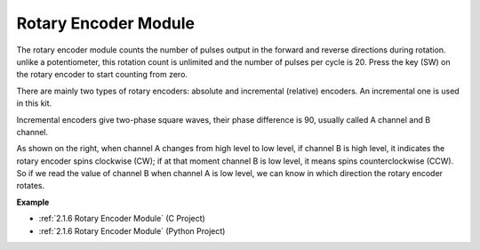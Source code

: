 Rotary Encoder Module
=============================

.. image:: img/rotary_encoder_pic.png
    :width: 300
    :align: center

The rotary encoder module counts the number of pulses output in the forward and reverse directions during rotation. unlike a potentiometer, this rotation count is unlimited and the number of pulses per cycle is 20. Press the key (SW) on the rotary encoder to start counting from zero.

There are mainly two types of rotary encoders: absolute and incremental (relative) encoders. An incremental one is used in this kit.

Incremental encoders give two-phase square waves, their phase difference is 90, usually called A channel and B channel.

As shown on the right, when channel A changes from high level to low
level, if channel B is high level, it indicates the rotary encoder spins
clockwise (CW); if at that moment channel B is low level, it means spins
counterclockwise (CCW). So if we read the value of channel B when
channel A is low level, we can know in which direction the rotary
encoder rotates.



.. image:: img/image206.png
    :width: 600
    :align: center
	
**Example**

* :ref:`2.1.6 Rotary Encoder Module` (C Project)
* :ref:`2.1.6 Rotary Encoder Module` (Python Project)